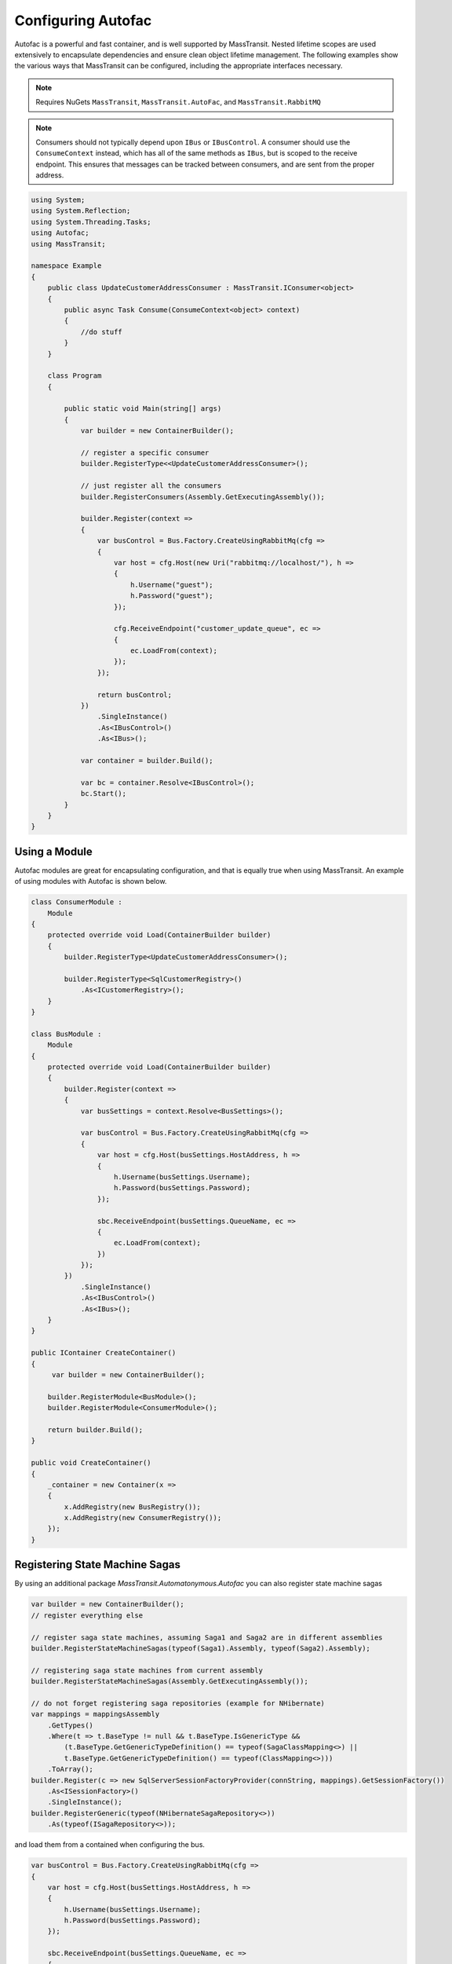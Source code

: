 Configuring Autofac
===================

Autofac is a powerful and fast container, and is well supported by MassTransit. Nested lifetime scopes are used
extensively to encapsulate dependencies and ensure clean object lifetime management. The following examples show the
various ways that MassTransit can be configured, including the appropriate interfaces necessary.

.. note::
    Requires NuGets ``MassTransit``, ``MassTransit.AutoFac``, and ``MassTransit.RabbitMQ``

.. note::

    Consumers should not typically depend upon ``IBus`` or ``IBusControl``. A consumer should use the ``ConsumeContext``
    instead, which has all of the same methods as ``IBus``, but is scoped to the receive endpoint. This ensures that
    messages can be tracked between consumers, and are sent from the proper address.

.. sourcecode:: csharp

    using System;
    using System.Reflection;
    using System.Threading.Tasks;
    using Autofac;
    using MassTransit;

    namespace Example
    {
        public class UpdateCustomerAddressConsumer : MassTransit.IConsumer<object>
        {
            public async Task Consume(ConsumeContext<object> context)
            {
                //do stuff
            }
        }

        class Program
        {

            public static void Main(string[] args)
            {
                var builder = new ContainerBuilder();

                // register a specific consumer
                builder.RegisterType<<UpdateCustomerAddressConsumer>();

                // just register all the consumers
                builder.RegisterConsumers(Assembly.GetExecutingAssembly());

                builder.Register(context =>
                {
                    var busControl = Bus.Factory.CreateUsingRabbitMq(cfg =>
                    {
                        var host = cfg.Host(new Uri("rabbitmq://localhost/"), h =>
                        {
                            h.Username("guest");
                            h.Password("guest");
                        });

                        cfg.ReceiveEndpoint("customer_update_queue", ec =>
                        {
                            ec.LoadFrom(context);
                        });
                    });

                    return busControl;
                })
                    .SingleInstance()
                    .As<IBusControl>()
                    .As<IBus>();

                var container = builder.Build();

                var bc = container.Resolve<IBusControl>();
                bc.Start();
            }
        }
    }


Using a Module
--------------

Autofac modules are great for encapsulating configuration, and that is equally true when using MassTransit. An example of
using modules with Autofac is shown below.

.. sourcecode:: csharp

    class ConsumerModule :
        Module
    {
        protected override void Load(ContainerBuilder builder)
        {
            builder.RegisterType<UpdateCustomerAddressConsumer>();

            builder.RegisterType<SqlCustomerRegistry>()
                .As<ICustomerRegistry>();
        }
    }

    class BusModule :
        Module
    {
        protected override void Load(ContainerBuilder builder)
        {
            builder.Register(context =>
            {
                var busSettings = context.Resolve<BusSettings>();

                var busControl = Bus.Factory.CreateUsingRabbitMq(cfg =>
                {
                    var host = cfg.Host(busSettings.HostAddress, h =>
                    {
                        h.Username(busSettings.Username);
                        h.Password(busSettings.Password);
                    });

                    sbc.ReceiveEndpoint(busSettings.QueueName, ec =>
                    {
                        ec.LoadFrom(context);
                    })
                });
            })
                .SingleInstance()
                .As<IBusControl>()
                .As<IBus>();
        }
    }

    public IContainer CreateContainer()
    {
         var builder = new ContainerBuilder();

        builder.RegisterModule<BusModule>();
        builder.RegisterModule<ConsumerModule>();

        return builder.Build();
    }

    public void CreateContainer()
    {
        _container = new Container(x =>
        {
            x.AddRegistry(new BusRegistry());
            x.AddRegistry(new ConsumerRegistry());
        });
    }

Registering State Machine Sagas
-------------------------------

By using an additional package `MassTransit.Automatonymous.Autofac` you can also register state machine sagas 

.. sourcecode:: csharp

    var builder = new ContainerBuilder();
    // register everything else

    // register saga state machines, assuming Saga1 and Saga2 are in different assemblies
    builder.RegisterStateMachineSagas(typeof(Saga1).Assembly, typeof(Saga2).Assembly);

    // registering saga state machines from current assembly
    builder.RegisterStateMachineSagas(Assembly.GetExecutingAssembly());

    // do not forget registering saga repositories (example for NHibernate)
    var mappings = mappingsAssembly
        .GetTypes()
        .Where(t => t.BaseType != null && t.BaseType.IsGenericType &&
            (t.BaseType.GetGenericTypeDefinition() == typeof(SagaClassMapping<>) ||
            t.BaseType.GetGenericTypeDefinition() == typeof(ClassMapping<>)))
        .ToArray();    
    builder.Register(c => new SqlServerSessionFactoryProvider(connString, mappings).GetSessionFactory())
        .As<ISessionFactory>()
        .SingleInstance();
    builder.RegisterGeneric(typeof(NHibernateSagaRepository<>))
        .As(typeof(ISagaRepository<>));

and load them from a contained when configuring the bus.

.. sourcecode:: csharp

    var busControl = Bus.Factory.CreateUsingRabbitMq(cfg =>
    {
        var host = cfg.Host(busSettings.HostAddress, h =>
        {
            h.Username(busSettings.Username);
            h.Password(busSettings.Password);
        });

        sbc.ReceiveEndpoint(busSettings.QueueName, ec =>
        {
            // loading consumers
            ec.LoadFrom(context);

            // loading saga state machines
            ec.LoadStateMachineSagas(context);
        })
    });
